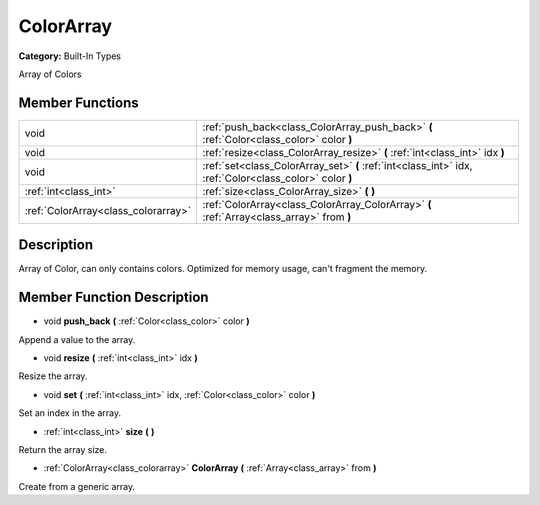 .. _class_ColorArray:

ColorArray
==========

**Category:** Built-In Types

Array of Colors

Member Functions
----------------

+--------------------------------------+-----------------------------------------------------------------------------------------------------------+
| void                                 | :ref:`push_back<class_ColorArray_push_back>`  **(** :ref:`Color<class_color>` color  **)**                |
+--------------------------------------+-----------------------------------------------------------------------------------------------------------+
| void                                 | :ref:`resize<class_ColorArray_resize>`  **(** :ref:`int<class_int>` idx  **)**                            |
+--------------------------------------+-----------------------------------------------------------------------------------------------------------+
| void                                 | :ref:`set<class_ColorArray_set>`  **(** :ref:`int<class_int>` idx, :ref:`Color<class_color>` color  **)** |
+--------------------------------------+-----------------------------------------------------------------------------------------------------------+
| :ref:`int<class_int>`                | :ref:`size<class_ColorArray_size>`  **(** **)**                                                           |
+--------------------------------------+-----------------------------------------------------------------------------------------------------------+
| :ref:`ColorArray<class_colorarray>`  | :ref:`ColorArray<class_ColorArray_ColorArray>`  **(** :ref:`Array<class_array>` from  **)**               |
+--------------------------------------+-----------------------------------------------------------------------------------------------------------+

Description
-----------

Array of Color, can only contains colors. Optimized for memory usage, can't fragment the memory.

Member Function Description
---------------------------

.. _class_ColorArray_push_back:

- void  **push_back**  **(** :ref:`Color<class_color>` color  **)**

Append a value to the array.

.. _class_ColorArray_resize:

- void  **resize**  **(** :ref:`int<class_int>` idx  **)**

Resize the array.

.. _class_ColorArray_set:

- void  **set**  **(** :ref:`int<class_int>` idx, :ref:`Color<class_color>` color  **)**

Set an index in the array.

.. _class_ColorArray_size:

- :ref:`int<class_int>`  **size**  **(** **)**

Return the array size.

.. _class_ColorArray_ColorArray:

- :ref:`ColorArray<class_colorarray>`  **ColorArray**  **(** :ref:`Array<class_array>` from  **)**

Create from a generic array.


